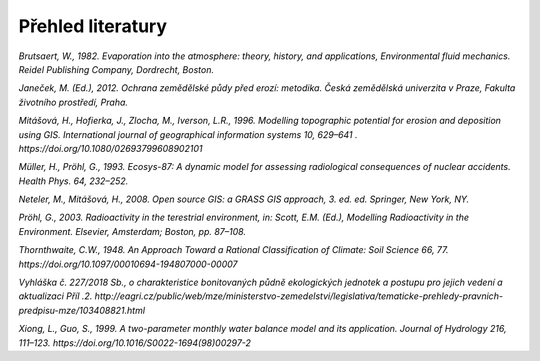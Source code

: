Přehled literatury
==================

*Brutsaert, W., 1982. Evaporation into the atmosphere: theory,
history, and applications, Environmental fluid mechanics. Reidel
Publishing Company, Dordrecht, Boston.*

*Janeček, M. (Ed.), 2012. Ochrana zemědělské půdy před erozí:
metodika. Česká zemědělská univerzita v Praze, Fakulta životního
prostředí, Praha.*

*Mitášová, H., Hofierka, J., Zlocha, M., Iverson, L.R., 1996.
Modelling topographic potential for erosion and deposition using GIS.
International journal of geographical information systems 10, 629–641
. https://doi.org/10.1080/02693799608902101*

*Müller, H., Pröhl, G., 1993. Ecosys-87: A dynamic model for assessing
radiological consequences of nuclear accidents. Health Phys. 64,
232–252.*

*Neteler, M., Mitášová, H., 2008. Open source GIS: a GRASS GIS
approach, 3. ed. ed. Springer, New York, NY.*

*Pröhl, G., 2003. Radioactivity in the terestrial environment, in:
Scott, E.M. (Ed.), Modelling Radioactivity in the Environment.
Elsevier, Amsterdam; Boston, pp. 87–108.*

*Thornthwaite, C.W., 1948. An Approach Toward a Rational
Classification of Climate: Soil Science 66, 77. https://doi.org/10.1097/00010694-194807000-00007*

*Vyhláška č. 227/2018 Sb., o charakteristice bonitovaných půdně
ekologických jednotek a postupu pro jejich vedení a aktualizaci Příl
.2. http://eagri.cz/public/web/mze/ministerstvo-zemedelstvi/legislativa/tematicke-prehledy-pravnich-predpisu-mze/103408821.html*

*Xiong, L., Guo, S., 1999. A two-parameter monthly water balance
model and its application. Journal of Hydrology 216, 111–123.
https://doi.org/10.1016/S0022-1694(98)00297-2*